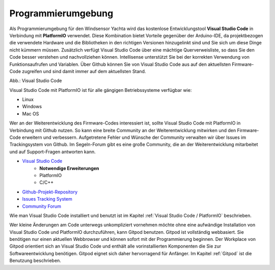 Programmierumgebung
===================

Als Programmierumgebung für den Windsensor Yachta wird das kostenlose Entwicklungstool **Visual Studio Code** in Verbindung mit **PlatformIO** verwendet. Diese Kombination bietet Vorteile gegenüber der Arduino-IDE, da projektbezogen die verwendete Hardware und die Bibliotheken in den richtigen Versionen hinzugelinkt sind und Sie sich um diese Dinge nicht kümmern müssen. Zusätzlich verfügt Visual Studio Code über eine mächtige Querverweisliste, so dass Sie den Code besser verstehen und nachvollziehen können. Intellisense unterstützt Sie bei der korrekten Verwendung von Funktionsaufrufen und Variablen. Über Github können Sie von Visual Studio Code aus auf den aktuellsten Firmware-Code zugreifen und sind damit immer auf dem aktuellsten Stand.

.. image:: ../pics/VSC_Flash_Hardware.png
   :scale: 40%
Abb.: Visual Studio Code

Visual Studio Code mit PlatformIO ist für alle gängigen Betriebssysteme verfügbar wie:

* Linux
* Windows
* Mac OS

Wer an der Weiterentwicklung des Firmware-Codes interessiert ist, sollte Visual Studio Code mit PlatformIO in Verbindung mit Github nutzen. So kann eine breite Community an der Weiterentwicklung mitwirken und den Firmware-Code erweitern und verbessern. Aufgetretene Fehler und Wünsche der Community verwalten wir über Issues im Trackingsystem von Github. Im Segeln-Forum gibt es eine große Community, die an der Weiterentwicklung mitarbeitet und auf Support-Fragen antworten kann.

* `Visual Studio Code`_
	* **Notwendige Erweiterungen**
	* PlatformIO
	* C/C++
* `Github-Projekt-Repository`_
* `Issues Tracking System`_
* `Community Forum`_

.. _Visual Studio Code: https://code.visualstudio.com/download
.. _Github-Projekt-Repository: https://github.com/norbert-walter/Windsensor_Yachta
.. _Issues Tracking System: https://github.com/norbert-walter/Windsensor_Yachta
.. _Community Forum: https://www.segeln-forum.de/board/195-open-boat-projects-org/


Wie man Visual Studio Code installiert und benutzt ist im Kapitel :ref:`Visual Studio Code / PlatformIO` beschrieben.

Wer kleine Änderungen am Code unterwegs unkompliziert vornehmen möchte ohne eine aufwändige Installation von Visual Studio Code und PlatformIO durchzuführen, kann Gitpod benutzen. Gitpod ist vollständig webbasiert. Sie benötigen nur einen aktuellen Webbrowser und können sofort mit der Programmierung beginnen. Der Workplace von Gitpod orientiert sich an Visual Studio Code und enthält alle vorinstallierten Komponenten die Sie zur Softwareentwicklung benötigen. Gitpod eignet sich daher hervorragend für Anfänger. Im Kapitel :ref:`Gitpod` ist die Benutzung beschrieben.